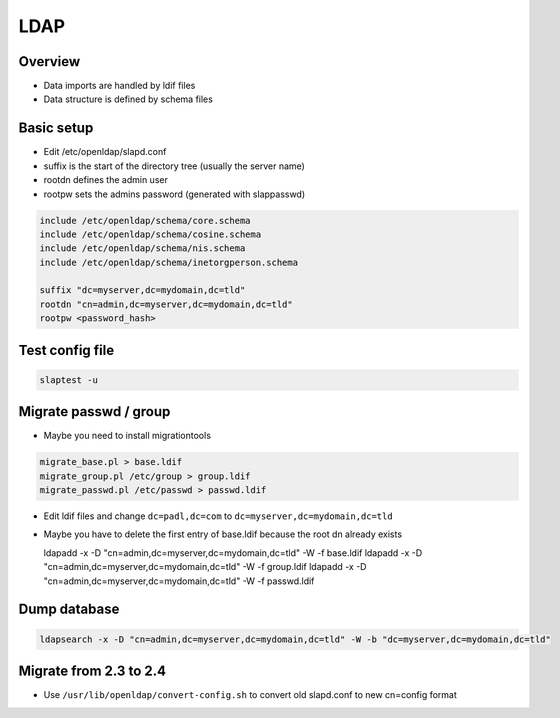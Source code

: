 ####
LDAP
####

Overview
========

* Data imports are handled by ldif files
* Data structure is defined by schema files


Basic setup
===========

* Edit /etc/openldap/slapd.conf
* suffix is the start of the directory tree (usually the server name)
* rootdn defines the admin user
* rootpw sets the admins password (generated with slappasswd)

.. code-block:: bash

  include /etc/openldap/schema/core.schema
  include /etc/openldap/schema/cosine.schema
  include /etc/openldap/schema/nis.schema
  include /etc/openldap/schema/inetorgperson.schema

  suffix "dc=myserver,dc=mydomain,dc=tld"
  rootdn "cn=admin,dc=myserver,dc=mydomain,dc=tld"
  rootpw <password_hash>


Test config file
================

.. code-block:: bash

  slaptest -u


Migrate passwd / group
======================

* Maybe you need to install migrationtools

.. code-block:: bash

  migrate_base.pl > base.ldif
  migrate_group.pl /etc/group > group.ldif
  migrate_passwd.pl /etc/passwd > passwd.ldif

* Edit ldif files and change ``dc=padl,dc=com`` to ``dc=myserver,dc=mydomain,dc=tld``
* Maybe you have to delete the first entry of base.ldif because the root dn already exists
  
  ldapadd -x -D "cn=admin,dc=myserver,dc=mydomain,dc=tld" -W -f base.ldif
  ldapadd -x -D "cn=admin,dc=myserver,dc=mydomain,dc=tld" -W -f group.ldif
  ldapadd -x -D "cn=admin,dc=myserver,dc=mydomain,dc=tld" -W -f passwd.ldif


Dump database
=============

.. code-block:: bash

  ldapsearch -x -D "cn=admin,dc=myserver,dc=mydomain,dc=tld" -W -b "dc=myserver,dc=mydomain,dc=tld"


Migrate from 2.3 to 2.4
=======================

* Use ``/usr/lib/openldap/convert-config.sh`` to convert old slapd.conf to new cn=config format
